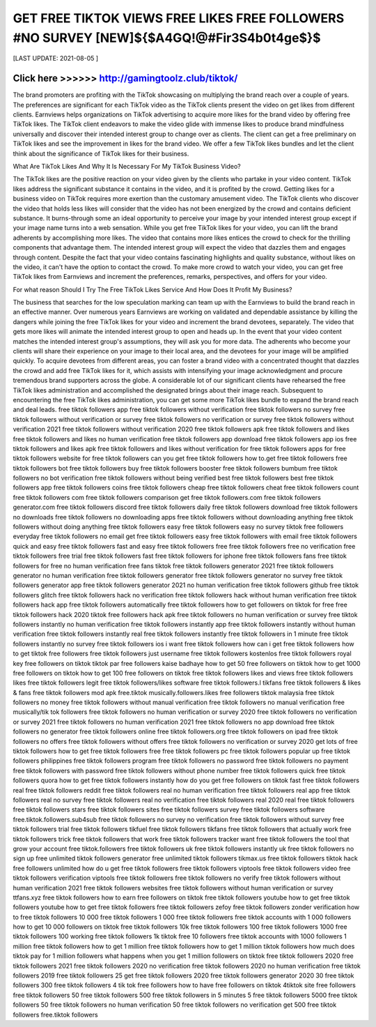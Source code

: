 ==============
GET FREE TIKTOK VIEWS FREE LIKES FREE FOLLOWERS #NO SURVEY [NEW]${$A4GQ!@#Fir3S4b0t4ge$}$
==============


[LAST UPDATE: 2021-08-05 ]





Click here >>>>>> http://gamingtoolz.club/tiktok/ 
==============

The brand promoters are profiting with the TikTok showcasing on multiplying the brand reach over a couple of years. The preferences are significant for each TikTok video as the TikTok clients present the video on get likes from different clients. Earnviews helps organizations on TikTok advertising to acquire more likes for the brand video by offering free TikTok likes. The TikTok client endeavors to make the video glide with immense likes to produce brand mindfulness universally and discover their intended interest group to change over as clients. The client can get a free preliminary on TikTok likes and see the improvement in likes for the brand video. We offer a few TikTok likes bundles and let the client think about the significance of TikTok likes for their business. 

What Are TikTok Likes And Why It Is Necessary For My TikTok Business Video? 

The TikTok likes are the positive reaction on your video given by the clients who partake in your video content. TikTok likes address the significant substance it contains in the video, and it is profited by the crowd. Getting likes for a business video on TikTok requires more exertion than the customary amusement video. The TikTok clients who discover the video that holds less likes will consider that the video has not been energized by the crowd and contains deficient substance. It burns-through some an ideal opportunity to perceive your image by your intended interest group except if your image name turns into a web sensation. While you get free TikTok likes for your video, you can lift the brand adherents by accomplishing more likes. The video that contains more likes entices the crowd to check for the thrilling components that advantage them. The intended interest group will expect the video that dazzles them and engages through content. Despite the fact that your video contains fascinating highlights and quality substance, without likes on the video, it can't have the option to contact the crowd. To make more crowd to watch your video, you can get free TikTok likes from Earnviews and increment the preferences, remarks, perspectives, and offers for your video. 

For what reason Should I Try The Free TikTok Likes Service And How Does It Profit My Business? 

The business that searches for the low speculation marking can team up with the Earnviews to build the brand reach in an effective manner. Over numerous years Earnviews are working on validated and dependable assistance by killing the dangers while joining the free TikTok likes for your video and increment the brand devotees, separately. The video that gets more likes will animate the intended interest group to open and heads up. In the event that your video content matches the intended interest group's assumptions, they will ask you for more data. The adherents who become your clients will share their experience on your image to their local area, and the devotees for your image will be amplified quickly. To acquire devotees from different areas, you can foster a brand video with a concentrated thought that dazzles the crowd and add free TikTok likes for it, which assists with intensifying your image acknowledgment and procure tremendous brand supporters across the globe. A considerable lot of our significant clients have rehearsed the free TikTok likes administration and accomplished the designated brings about their image reach. Subsequent to encountering the free TikTok likes administration, you can get some more TikTok likes bundle to expand the brand reach and deal leads.
free tiktok followers app
free tiktok followers without verification
free tiktok followers no survey
free tiktok followers without verification or survey
free tiktok followers no verification or survey
free tiktok followers without verification 2021
free tiktok followers without verification 2020
free tiktok followers apk
free tiktok followers and likes
free tiktok followers and likes no human verification
free tiktok followers app download
free tiktok followers app ios
free tiktok followers and likes apk
free tiktok followers and likes without verification
for free tiktok followers
apps for free tiktok followers
website for free tiktok followers
can you get free tiktok followers
how to.get free tiktok followers
free tiktok followers bot
free tiktok followers buy
free tiktok followers booster
free tiktok followers bumbum
free tiktok followers no bot verification
free tiktok followers without being verified
best free tiktok followers
best free tiktok followers app
free tiktok followers coins
free tiktok followers cheap
free tiktok followers cheat
free tiktok followers count
free tiktok followers com
free tiktok followers comparison
get free tiktok followers.com
free tiktok followers generator.com
free tiktok followers discord
free tiktok followers daily
free tiktok followers download
free tiktok followers no downloads
free tiktok followers no downloading apps
free tiktok followers without downloading anything
free tiktok followers without doing anything
free tiktok followers easy
free tiktok followers easy no survey
tiktok free followers everyday
free tiktok followers no email
get free tiktok followers easy
free tiktok followers with email
free tiktok followers quick and easy
free tiktok followers fast and easy
free tiktok followers free
free tiktok followers free no verification
free tiktok followers free trial
free tiktok followers fast
free tiktok followers for iphone
free tiktok followers fans
free tiktok followers for free no human verification
free fans tiktok
free tiktok followers generator 2021
free tiktok followers generator no human verification
free tiktok followers generator
free tiktok followers generator no survey
free tiktok followers generator app
free tiktok followers generator 2021 no human verification
free tiktok followers github
free tiktok followers glitch
free tiktok followers hack no verification
free tiktok followers hack without human verification
free tiktok followers hack app
free tiktok followers automatically
free tiktok followers how to get followers on tiktok for free
free tiktok followers hack 2020
tiktok free followers hack apk
free tiktok followers no human verification or survey
free tiktok followers instantly no human verification
free tiktok followers instantly app
free tiktok followers instantly without human verification
free tiktok followers instantly real
free tiktok followers instantly
free tiktok followers in 1 minute
free tiktok followers instantly no survey
free tiktok followers ios
i want free tiktok followers
how can i get free tiktok followers
how to get tiktok free followers
free tiktok followers just username
free tiktok followers kostenlos
free tiktok followers royal key
free followers on tiktok
tiktok par free followers kaise badhaye
how to get 50 free followers on tiktok
how to get 1000 free followers on tiktok
how to get 100 free followers on tiktok
free tiktok followers likes and views
free tiktok followers likes
free tiktok followers legit
free tiktok followers/likes software
free tiktok followers.l
tikfans free tiktok followers & likes & fans
free tiktok followers mod apk
free.tiktok musically.followers.likes
free followers tiktok malaysia
free tiktok followers no money
free tiktok followers without manual verification
free tiktok followers no manual verification
free musically/tik tok followers
free tiktok followers no human verification or survey 2020
free tiktok followers no verification or survey 2021
free tiktok followers no human verification 2021
free tiktok followers no app download
free tiktok followers no generator
free tiktok followers online
free tiktok followers.org
free tiktok followers on ipad
free tiktok followers no offers
free tiktok followers without offers
free tiktok followers no verification or survey 2020
get lots of free tiktok followers
how to get free tiktok followers free
free tiktok followers pc
free tiktok followers popular up
free tiktok followers philippines
free tiktok followers program
free tiktok followers no password
free tiktok followers no payment
free tiktok followers with password
free tiktok followers without phone number
free tiktok followers quick
free tiktok followers quora
how to get free tiktok followers instantly
how do you get free followers on tiktok fast
free tiktok followers real
free tiktok followers reddit
free tiktok followers real no human verification
free tiktok followers real app
free tiktok followers real no survey
free tiktok followers real no verification
free tiktok followers real 2020
real free tiktok followers
free tiktok followers stars
free tiktok followers sites
free tiktok followers survey
free tiktok followers software
free.tiktok.followers.sub4sub
free tiktok followers no survey no verification
free tiktok followers without survey
free tiktok followers trial
free tiktok followers tikfuel
free tiktok followers tikfans
free tiktok followers that actually work
free tiktok followers trick
free tiktok followers that work
free tiktok followers tracker
want free tiktok followers the tool that grow your account
free tiktok.followers
free tiktok followers uk
free tiktok followers instantly uk
free tiktok followers no sign up
free unlimited tiktok followers generator
free unlimited tiktok followers
tikmax.us free tiktok followers
tiktok hack free followers unlimited
how do u get free tiktok followers
free tiktok followers viptools
free tiktok followers video
free tiktok followers verification
viptools free tiktok followers
free tiktok followers no verify
free tiktok followers without human verification 2021
free tiktok followers websites
free tiktok followers without human verification or survey
ttfans.xyz free tiktok followers
how to earn free followers on tiktok
free tiktok followers youtube
how to get free tiktok followers youtube
how to get free tiktok followers
free tiktok followers zefoy
free tiktok followers zonder verification
how to free tiktok followers
10 000 free tiktok followers
1 000 free tiktok followers
free tiktok accounts with 1 000 followers
how to get 10 000 followers on tiktok
free tiktok followers 10k
free tiktok followers 100
free tiktok followers 1000
free tiktok followers 100 working
free tiktok followers 1k
tiktok free 10 followers
free tiktok accounts with 1000 followers
1 million free tiktok followers
how to get 1 million free tiktok followers
how to get 1 million tiktok followers
how much does tiktok pay for 1 million followers
what happens when you get 1 million followers on tiktok
free tiktok followers 2020
free tiktok followers 2021
free tiktok followers 2020 no verification
free tiktok followers 2020 no human verification
free tiktok followers 2019
free tiktok followers 25
get free tiktok followers 2020
free tiktok followers generator 2020
30 free tiktok followers
300 free tiktok followers
4 tik tok free followers
how to have free followers on tiktok
4tiktok site free followers
free tiktok followers 50
free tiktok followers 500
free tiktok followers in 5 minutes
5 free tiktok followers
5000 free tiktok followers
50 free tiktok followers no human verification
50 free tiktok followers no verification
get 500 free tiktok followers
free.tiktok followers
